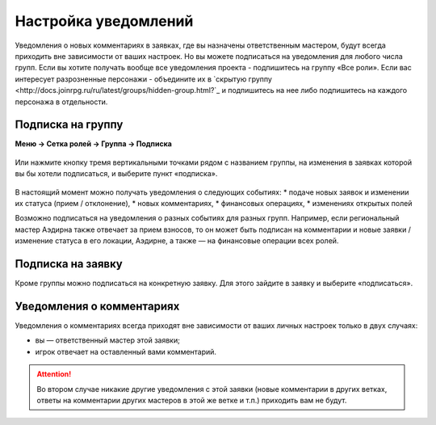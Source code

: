 Настройка уведомлений
======================
Уведомления о новых комментариях в заявках, где вы назначены ответственным мастером, будут всегда приходить вне зависимости от ваших настроек. Но вы можете подписаться на уведомления для любого числа групп. 
Если вы хотите получать вообще все уведомления проекта - подпишитесь на группу «Все роли».
Если вас интересует разрозненные персонажи - объедините их в `скрытую группу <http://docs.joinrpg.ru/ru/latest/groups/hidden-group.html?`_ и подпишитесь на нее либо подпишитесь на каждого персонажа в отдельности.

Подписка на группу
-------------------
**Меню → Сетка ролей → Группа → Подписка**

.. figure:: group-notification.png
       :scale: 100 %
       :align: center
       :alt: Настройка уведомлений

Или нажмите кнопку тремя вертикальными точками рядом с названием группы, на изменения в заявках которой вы бы хотели подписаться, и выберите пункт «подписка».

.. figure:: group-notification2.png
       :scale: 100 %
       :align: center
       :alt: Настройка уведомлений

В настоящий момент можно получать уведомления о следующих событиях:
* подаче новых заявок и изменении их статуса (прием / отклонение),
* новых комментариях,
* финансовых операциях,
* изменениях открытых полей

Возможно подписаться на уведомления о разных событиях для разных групп. Например, если региональный мастер Аэдирна также отвечает за прием взносов, то он может быть подписан на комментарии и новые заявки / изменение статуса в его локации, Аэдирне, а также — на финансовые операции всех ролей.  

Подписка на заявку
-------------------
Кроме группы можно подписаться на конкретную заявку. 
Для этого зайдите в заявку и выберите «подписаться». 

.. figure:: notification-claim.png
       :scale: 100 %
       :align: center
       :alt: Подписка на заявку

Уведомления о комментариях
---------------------------
Уведомления о комментариях всегда приходят вне зависимости от ваших личных настроек только в двух случаях:

* вы — ответственный мастер этой заявки;
* игрок отвечает на оставленный вами комментарий.

.. attention:: Во втором случае никакие другие уведомления с этой заявки (новые комментарии в других ветках, ответы на комментарии других мастеров в этой же ветке и т.п.) приходить вам не будут.
